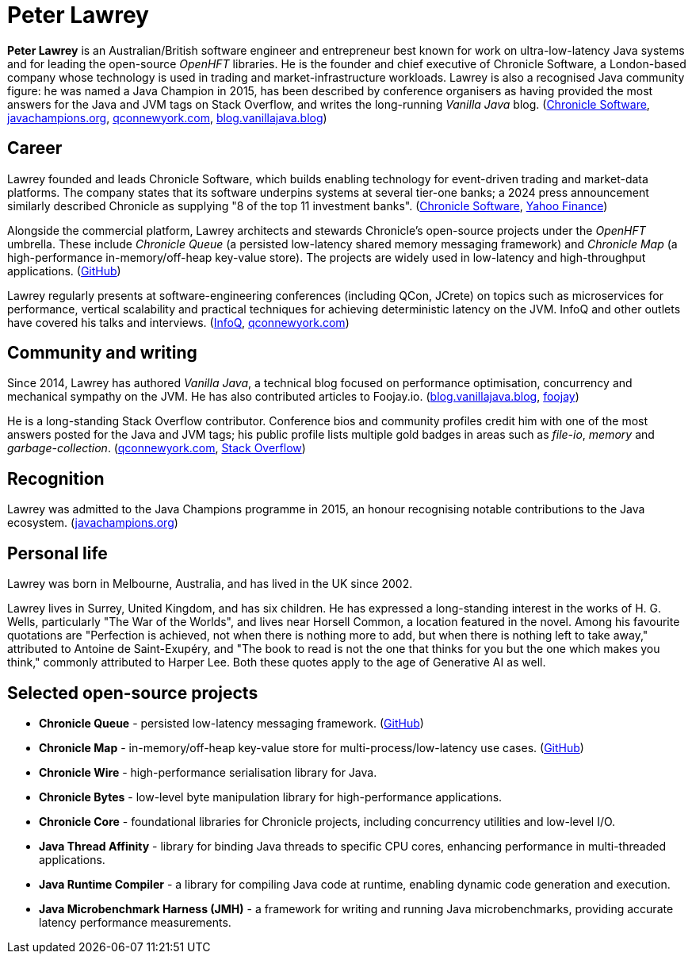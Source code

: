 = Peter Lawrey

*Peter Lawrey* is an Australian/British software engineer and entrepreneur best known for work on ultra-low-latency Java systems and for leading the open-source _OpenHFT_ libraries.
He is the founder and chief executive of Chronicle Software, a London-based company whose technology is used in trading and market-infrastructure workloads.
Lawrey is also a recognised Java community figure: he was named a Java Champion in 2015, has been described by conference organisers as having provided the most answers for the Java and JVM tags on Stack Overflow, and writes the long-running _Vanilla Java_ blog.
(https://chronicle.software/team/.com[Chronicle Software], https://javachampions.org/members.html.com[javachampions.org], https://qconnewyork.com/ny2016/ny2016/speakers/peter-lawrey.html.com[qconnewyork.com], https://blog.vanillajava.blog/.com[blog.vanillajava.blog])

== Career

Lawrey founded and leads Chronicle Software, which builds enabling technology for event-driven trading and market-data platforms.
The company states that its software underpins systems at several tier-one banks; a 2024 press announcement similarly described Chronicle as supplying "8 of the top 11 investment banks".
(https://chronicle.software/team/.com[Chronicle Software], https://finance.yahoo.com/news/chronicle-accredited-aws-partner-060000198.html.com[Yahoo Finance])

Alongside the commercial platform, Lawrey architects and stewards Chronicle's open-source projects under the _OpenHFT_ umbrella.
These include _Chronicle Queue_ (a persisted low-latency shared memory messaging framework) and _Chronicle Map_ (a high-performance in-memory/off-heap key-value store).
The projects are widely used in low-latency and high-throughput applications.
(https://github.com/openhft.com[GitHub])

Lawrey regularly presents at software-engineering conferences (including QCon, JCrete) on topics such as microservices for performance, vertical scalability and practical techniques for achieving deterministic latency on the JVM.
InfoQ and other outlets have covered his talks and interviews.
(https://www.infoq.com/presentations/vertical-stability/.com[InfoQ], https://qconnewyork.com/speakers/peterlawrey[qconnewyork.com])

== Community and writing

Since 2014, Lawrey has authored _Vanilla Java_, a technical blog focused on performance optimisation, concurrency and mechanical sympathy on the JVM.
He has also contributed articles to Foojay.io.
(https://blog.vanillajava.blog/[blog.vanillajava.blog], https://foojay.io/today/author/peter-lawrey/[foojay])

He is a long-standing Stack Overflow contributor.
Conference bios and community profiles credit him with one of the most answers posted for the Java and JVM tags; his public profile lists multiple gold badges in areas such as _file-io_, _memory_ and _garbage-collection_.
(https://qconnewyork.com/ny2016/ny2016/speakers/peter-lawrey.html[qconnewyork.com], https://stackoverflow.com/users/57695/peter-lawrey[Stack Overflow])

== Recognition

Lawrey was admitted to the Java Champions programme in 2015, an honour recognising notable contributions to the Java ecosystem.
(https://javachampions.org/members.html[javachampions.org])

== Personal life

Lawrey was born in Melbourne, Australia, and has lived in the UK since 2002.

Lawrey lives in Surrey, United Kingdom, and has six children.
He has expressed a long-standing interest in the works of H. G. Wells, particularly "The War of the Worlds", and lives near Horsell Common, a location featured in the novel.
Among his favourite quotations are "Perfection is achieved, not when there is nothing more to add, but when there is nothing left to take away," attributed to Antoine de Saint-Exupéry, and "The book to read is not the one that thinks for you but the one which makes you think," commonly attributed to Harper Lee.
Both these quotes apply to the age of Generative AI as well.

== Selected open-source projects

* *Chronicle Queue* - persisted low-latency messaging framework. (https://github.com/OpenHFT/Chronicle-Queue[GitHub])
* *Chronicle Map* - in-memory/off-heap key-value store for multi-process/low-latency use cases. (https://github.com/OpenHFT/Chronicle-Map[GitHub])
* *Chronicle Wire* - high-performance serialisation library for Java.
* *Chronicle Bytes* - low-level byte manipulation library for high-performance applications.
* *Chronicle Core* - foundational libraries for Chronicle projects, including concurrency utilities and low-level I/O.
* *Java Thread Affinity* - library for binding Java threads to specific CPU cores, enhancing performance in multi-threaded applications.
* *Java Runtime Compiler* - a library for compiling Java code at runtime, enabling dynamic code generation and execution.
* *Java Microbenchmark Harness (JMH)* - a framework for writing and running Java microbenchmarks, providing accurate latency performance measurements.

